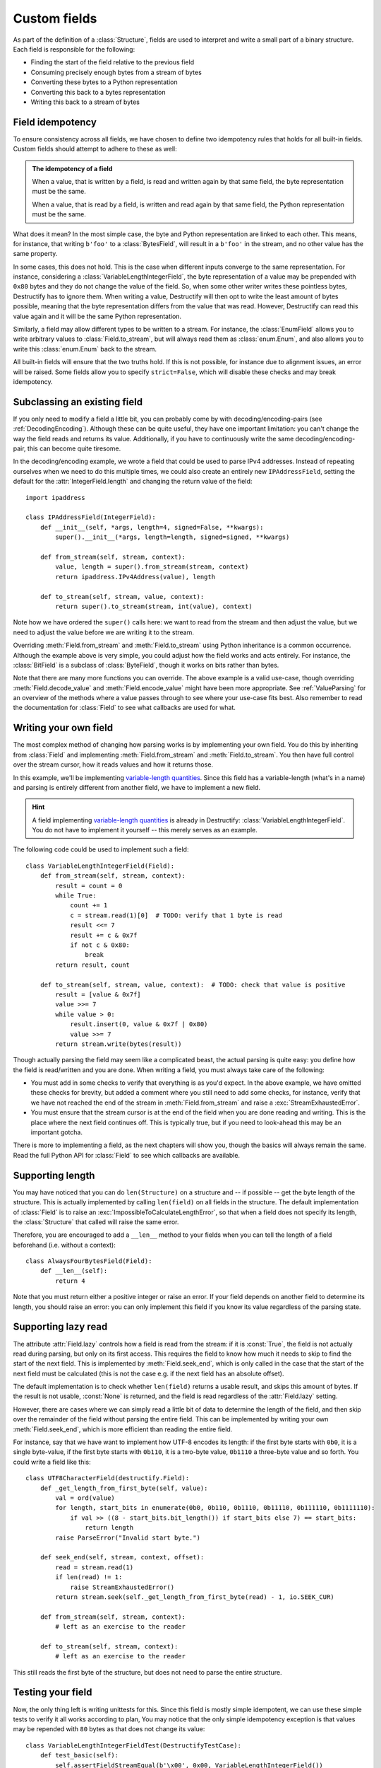 .. _CustomFields:

=============
Custom fields
=============
.. module:: destructify

As part of the definition of a :class:`Structure`, fields are used to interpret and write a small part of a binary
structure. Each field is responsible for the following:

* Finding the start of the field relative to the previous field
* Consuming precisely enough bytes from a stream of bytes
* Converting these bytes to a Python representation
* Converting this back to a bytes representation
* Writing this back to a stream of bytes

Field idempotency
=================
To ensure consistency across all fields, we have chosen to define two idempotency rules that holds for all built-in
fields. Custom fields should attempt to adhere to these as well:

.. admonition:: The idempotency of a field

   When a value, that is written by a field, is read and written again by that same field, the byte representation
   must be the same.

   When a value, that is read by a field, is written and read again by that same field, the Python representation
   must be the same.

What does it mean? In the most simple case, the byte and Python representation are linked to each other. This means,
for instance, that writing ``b'foo'`` to a :class:`BytesField`, will result in a ``b'foo'`` in the stream, and no other
value has the same property.

In some cases, this does not hold. This is the case when different inputs converge to the same representation.
For instance, considering a :class:`VariableLengthIntegerField`, the byte
representation of a value may be prepended with ``0x80`` bytes and they do not change the value of the field. So, when
some other writer writes these pointless bytes, Destructify has to ignore them. When writing a value, Destructify will
then opt to write the least amount of bytes possible, meaning that the byte representation differs from the value that
was read. However, Destructify can read this value again and it will be the same Python representation.

Similarly, a field may allow different types to be written to a stream. For instance, the :class:`EnumField` allows you
to write arbitrary values to :class:`Field.to_stream`, but will always read them as :class:`enum.Enum`, and also allows
you to write this :class:`enum.Enum` back to the stream.

All built-in fields will ensure that the two truths hold. If this is not possible, for instance due to alignment issues,
an error will be raised. Some fields allow you to specify ``strict=False``, which will disable these checks and may
break idempotency.

Subclassing an existing field
=============================
If you only need to modify a field a little bit, you can probably come by with decoding/encoding-pairs
(see :ref:`DecodingEncoding`).
Although these can be quite useful, they have one important limitation: you can't change the way the
field reads and returns its value. Additionally, if you have to continuously write the same decoding/encoding-pair,
this can become quite tiresome.

In the decoding/encoding example, we wrote a field that could be used to parse IPv4 addresses. Instead of repeating
ourselves when we need to do this multiple times, we could also create an entirely new ``IPAddressField``, setting the
default for the :attr:`IntegerField.length` and changing the return value of the field::

    import ipaddress

    class IPAddressField(IntegerField):
        def __init__(self, *args, length=4, signed=False, **kwargs):
            super().__init__(*args, length=length, signed=signed, **kwargs)

        def from_stream(self, stream, context):
            value, length = super().from_stream(stream, context)
            return ipaddress.IPv4Address(value), length

        def to_stream(self, stream, value, context):
            return super().to_stream(stream, int(value), context)

Note how we have ordered the ``super()`` calls here: we want to read from the stream and then
adjust the value, but we need to adjust the value before we are writing it to the stream.

Overriding :meth:`Field.from_stream` and :meth:`Field.to_stream` using Python inheritance is a common occurrence.
Although the example above is very simple, you could adjust how the field works and acts entirely. For instance, the
:class:`BitField` is a subclass of :class:`ByteField`, though it works on bits rather than bytes.

Note that there are many more functions you can override. The above example is a valid use-case, though overriding
:meth:`Field.decode_value` and :meth:`Field.encode_value` might have been more appropriate. See :ref:`ValueParsing` for
an overview of the methods where a value passes through to see where your use-case fits best. Also remember to read the
documentation for :class:`Field` to see what callbacks are used for what.

Writing your own field
======================
The most complex method of changing how parsing works is by implementing your own field. You do this by inheriting from
:class:`Field` and implementing :meth:`Field.from_stream` and :meth:`Field.to_stream`. You then have full control over
the stream cursor, how it reads values and how it returns those.

In this example, we'll be implementing
`variable-length quantities <https://en.wikipedia.org/wiki/Variable-length_quantity>`_. Since this field has a
variable-length (what's in a name) and parsing is entirely different from another field, we have to implement a new
field.

.. hint::

   A field implementing `variable-length quantities <https://en.wikipedia.org/wiki/Variable-length_quantity>`_ is
   already in Destructify: :class:`VariableLengthIntegerField`. You do not have to implement it yourself -- this
   merely serves as an example.

The following code could be used to implement such a field::

    class VariableLengthIntegerField(Field):
        def from_stream(self, stream, context):
            result = count = 0
            while True:
                count += 1
                c = stream.read(1)[0]  # TODO: verify that 1 byte is read
                result <<= 7
                result += c & 0x7f
                if not c & 0x80:
                    break
            return result, count

        def to_stream(self, stream, value, context):  # TODO: check that value is positive
            result = [value & 0x7f]
            value >>= 7
            while value > 0:
                result.insert(0, value & 0x7f | 0x80)
                value >>= 7
            return stream.write(bytes(result))

Though actually parsing the field may seem like a complicated beast, the actual parsing is quite easy: you define
how the field is read/written and you are done. When writing a field, you must always take care of the following:

* You must add in some checks to verify that everything is as you'd expect. In the above example, we have omitted these
  checks for brevity, but added a comment where you still need to add some checks, for instance, verify that we have
  not reached the end of the stream in :meth:`Field.from_stream` and raise a :exc:`StreamExhaustedError`.

* You must ensure that the stream cursor is at the end of the field when you are done reading and writing. This is the
  place where the next field continues off. This is typically true, but if you need to look-ahead this may be an
  important gotcha.

There is more to implementing a field, as the next chapters will show you, though the basics will always remain the
same. Read the full Python API for :class:`Field` to see which callbacks are available.

Supporting length
=================
You may have noticed that you can do ``len(Structure)`` on a structure and -- if possible -- get the byte length of
the structure. This is actually implemented by calling ``len(field)`` on all fields in the structure. The default
implementation of :class:`Field` is to raise an :exc:`ImpossibleToCalculateLengthError`, so that when a field does not
specify its length, the :class:`Structure` that called will raise the same error.

Therefore, you are encouraged to add a ``__len__`` method to your fields when you can tell the length of a field
beforehand (i.e. without a context)::

    class AlwaysFourBytesField(Field):
        def __len__(self):
            return 4

Note that you must return either a positive integer or raise an error. If your field depends on another field to
determine its length, you should raise an error: you can only implement this field if you know its value regardless
of the parsing state.

Supporting lazy read
====================
The attribute :attr:`Field.lazy` controls how a field is read from the stream: if it is :const:`True`, the field is not
actually read during parsing, but only on its first access. This requires the field to know how much it needs to skip
to find the start of the next field. This is implemented by :meth:`Field.seek_end`, which is only called in the case
that the start of the next field must be calculated (this is not the case e.g. if the next field has an absolute
offset).

The default implementation is to check whether ``len(field)`` returns a usable result, and skips this amount of bytes.
If the result is not usable, :const:`None` is returned, and the field is read regardless of the :attr:`Field.lazy`
setting.

However, there are cases where we can simply read a little bit of data to determine the length of the field, and then
skip over the remainder of the field without parsing the entire field. This can be implemented by writing your own
:meth:`Field.seek_end`, which is more efficient than reading the entire field.

For instance, say that we have want to implement how UTF-8 encodes its length: if the first byte starts with ``0b0``,
it is a single byte-value, if the first byte starts with ``0b110``, it is a two-byte value, ``0b1110`` a three-byte
value and so forth. You could write a field like this::

    class UTF8CharacterField(destructify.Field):
        def _get_length_from_first_byte(self, value):
            val = ord(value)
            for length, start_bits in enumerate(0b0, 0b110, 0b1110, 0b11110, 0b111110, 0b1111110):
                if val >> ((8 - start_bits.bit_length()) if start_bits else 7) == start_bits:
                    return length
            raise ParseError("Invalid start byte.")

        def seek_end(self, stream, context, offset):
            read = stream.read(1)
            if len(read) != 1:
                raise StreamExhaustedError()
            return stream.seek(self._get_length_from_first_byte(read) - 1, io.SEEK_CUR)

        def from_stream(self, stream, context):
            # left as an exercise to the reader

        def to_stream(self, stream, context):
            # left as an exercise to the reader

This still reads the first byte of the structure, but does not need to parse the entire structure.

Testing your field
==================
Now, the only thing left is writing unittests for this. Since this field is mostly simple idempotent, we can use these
simple tests to verify it all works according to plan, You may notice that the only simple idempotency exception is
that values may be repended with ``80`` bytes as that does not change its value::

    class VariableLengthIntegerFieldTest(DestructifyTestCase):
        def test_basic(self):
            self.assertFieldStreamEqual(b'\x00', 0x00, VariableLengthIntegerField())
            self.assertFieldStreamEqual(b'\x7f', 0x7f, VariableLengthIntegerField())
            self.assertFieldStreamEqual(b'\x81\x00', 0x80, VariableLengthIntegerField())
            self.assertFieldFromStreamEqual(b'\x80\x80\x7f', 0x7f, VariableLengthIntegerField())

        def test_negative_value(self):
            with self.assertRaises(OverflowError):
                self.call_field_to_stream(VariableLengthIntegerField(), -1)

        def test_stream_not_sufficient(self):
            with self.assertRaises(StreamExhaustedError):
                self.call_field_from_stream(VariableLengthIntegerField(), b'\x81\x80\x80')
